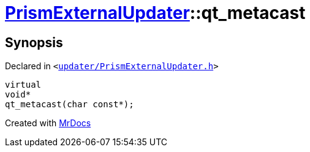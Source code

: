 [#PrismExternalUpdater-qt_metacast]
= xref:PrismExternalUpdater.adoc[PrismExternalUpdater]::qt&lowbar;metacast
:relfileprefix: ../
:mrdocs:


== Synopsis

Declared in `&lt;https://github.com/PrismLauncher/PrismLauncher/blob/develop/updater/PrismExternalUpdater.h#L34[updater&sol;PrismExternalUpdater&period;h]&gt;`

[source,cpp,subs="verbatim,replacements,macros,-callouts"]
----
virtual
void*
qt&lowbar;metacast(char const*);
----



[.small]#Created with https://www.mrdocs.com[MrDocs]#
